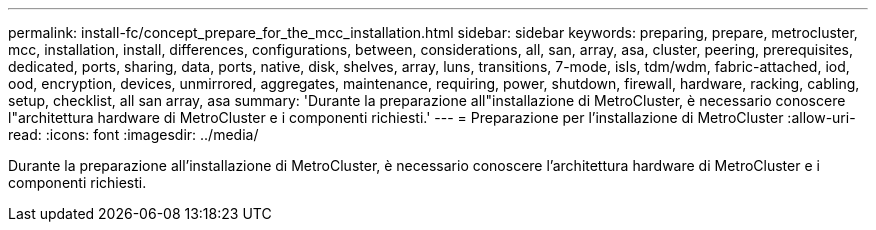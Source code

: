 ---
permalink: install-fc/concept_prepare_for_the_mcc_installation.html 
sidebar: sidebar 
keywords: preparing, prepare, metrocluster, mcc, installation, install, differences, configurations, between, considerations, all, san, array, asa, cluster, peering, prerequisites, dedicated, ports, sharing, data, ports, native, disk, shelves, array, luns, transitions, 7-mode, isls, tdm/wdm, fabric-attached, iod, ood, encryption, devices, unmirrored, aggregates, maintenance, requiring, power, shutdown, firewall, hardware, racking, cabling, setup, checklist, all san array, asa 
summary: 'Durante la preparazione all"installazione di MetroCluster, è necessario conoscere l"architettura hardware di MetroCluster e i componenti richiesti.' 
---
= Preparazione per l'installazione di MetroCluster
:allow-uri-read: 
:icons: font
:imagesdir: ../media/


[role="lead"]
Durante la preparazione all'installazione di MetroCluster, è necessario conoscere l'architettura hardware di MetroCluster e i componenti richiesti.

